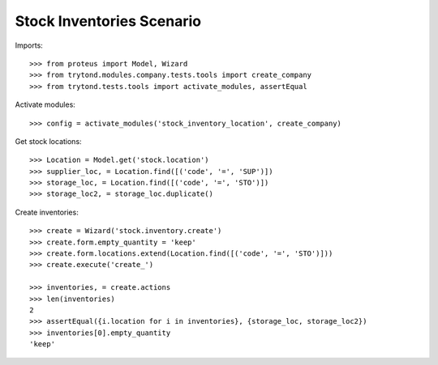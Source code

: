 ==========================
Stock Inventories Scenario
==========================

Imports::

    >>> from proteus import Model, Wizard
    >>> from trytond.modules.company.tests.tools import create_company
    >>> from trytond.tests.tools import activate_modules, assertEqual

Activate modules::

    >>> config = activate_modules('stock_inventory_location', create_company)

Get stock locations::

    >>> Location = Model.get('stock.location')
    >>> supplier_loc, = Location.find([('code', '=', 'SUP')])
    >>> storage_loc, = Location.find([('code', '=', 'STO')])
    >>> storage_loc2, = storage_loc.duplicate()

Create inventories::

    >>> create = Wizard('stock.inventory.create')
    >>> create.form.empty_quantity = 'keep'
    >>> create.form.locations.extend(Location.find([('code', '=', 'STO')]))
    >>> create.execute('create_')

    >>> inventories, = create.actions
    >>> len(inventories)
    2
    >>> assertEqual({i.location for i in inventories}, {storage_loc, storage_loc2})
    >>> inventories[0].empty_quantity
    'keep'
